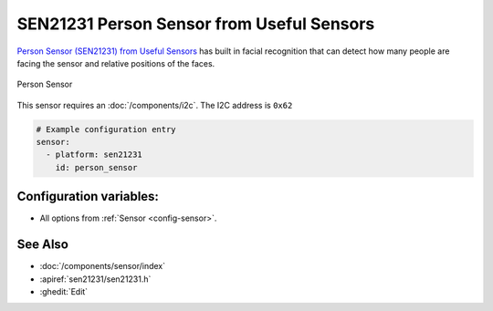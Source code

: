 SEN21231 Person Sensor from Useful Sensors
==========================================

.. seo::
    :description: Instructions for setting up a SEN21231 Person Sensor from Useful Sensors with ESPHome.
    :image: description.svg

`Person Sensor (SEN21231) from Useful Sensors <https://usefulsensors.com/person-sensor>`__ has built in facial recognition that can detect how many people are facing the sensor and relative positions of the faces.

.. figure:: images/sen21231.png
    :align: center
    :width: 70.0%


    Person Sensor

This sensor requires an :doc:`/components/i2c`. The I2C address is ``0x62``

.. code-block:: yaml

    # Example configuration entry
    sensor:
      - platform: sen21231
        id: person_sensor

Configuration variables:
------------------------

- All options from :ref:`Sensor <config-sensor>`.

See Also
--------

- :doc:`/components/sensor/index`
- :apiref:`sen21231/sen21231.h`
- :ghedit:`Edit`
